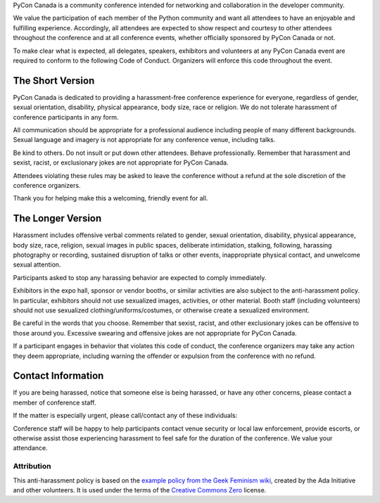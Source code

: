 .. title: Code of Conduct
.. slug: code-of-conduct
.. date: 2018-08-21 20:59:22 UTC+04:00
.. tags:
.. category:
.. link:
.. description:
.. type: text

PyCon Canada is a community conference intended for networking and
collaboration in the developer community.

We value the participation of each member of the Python community and want all
attendees to have an enjoyable and fulfilling experience. Accordingly, all
attendees are expected to show respect and courtesy to other attendees
throughout the conference and at all conference events, whether officially
sponsored by PyCon Canada or not.

To make clear what is expected, all delegates, speakers, exhibitors and
volunteers at any PyCon Canada event are required to conform to the following
Code of Conduct. Organizers will enforce this code throughout the event.

The Short Version
=================

PyCon Canada is dedicated to providing a harassment-free conference experience
for everyone, regardless of gender, sexual orientation, disability, physical
appearance, body size, race or religion. We do not tolerate harassment of
conference participants in any form.

All communication should be appropriate for a professional audience including
people of many different backgrounds. Sexual language and imagery is not
appropriate for any conference venue, including talks.

Be kind to others. Do not insult or put down other attendees. Behave
professionally. Remember that harassment and sexist, racist, or exclusionary
jokes are not appropriate for PyCon Canada.

Attendees violating these rules may be asked to leave the conference without
a refund at the sole discretion of the conference organizers.

Thank you for helping make this a welcoming, friendly event for all.

The Longer Version
==================

Harassment includes offensive verbal comments related to gender, sexual
orientation, disability, physical appearance, body size, race, religion, sexual
images in public spaces, deliberate intimidation, stalking, following,
harassing photography or recording, sustained disruption of talks or other
events, inappropriate physical contact, and unwelcome sexual attention.

Participants asked to stop any harassing behavior are expected to comply
immediately.

Exhibitors in the expo hall, sponsor or vendor booths, or similar activities
are also subject to the anti-harassment policy. In particular, exhibitors
should not use sexualized images, activities, or other material. Booth staff
(including volunteers) should not use sexualized clothing/uniforms/costumes,
or otherwise create a sexualized environment.

Be careful in the words that you choose. Remember that sexist, racist, and
other exclusionary jokes can be offensive to those around you. Excessive
swearing and offensive jokes are not appropriate for PyCon Canada.

If a participant engages in behavior that violates this code of conduct, the
conference organizers may take any action they deem appropriate, including
warning the offender or expulsion from the conference with no refund.

Contact Information
===================

If you are being harassed, notice that someone else is being harassed, or have
any other concerns, please contact a member of conference staff.

If the matter is especially urgent, please call/contact any of these
individuals:

.. raw:: html

    <table class="table table-striped table-hover text-center">
        <thead class="thead-dark">
            <tr>
                <th scope="col">Name</th>
                <th s=cope="col">Phone number</th>
            </tr>
        </thead>
        <tbody>
            <tr>
                <td>Peter McCormick</td>
                <td>+1 (416) 834-5960</td>
            </tr>
            <tr>
                <td>Chris Fournier</td>
                <td>+1 (613) 581-9435</td>
            </tr>
            <tr>
                <td>Elaine Wong</td>
                <td>+1 (647) 560-2925</td>
            </tr>
        </tbody>
    </table>

Conference staff will be happy to help participants contact venue security or
local law enforcement, provide escorts, or otherwise assist those experiencing
harassment to feel safe for the duration of the conference. We value your
attendance.

Attribution
-----------

This anti-harassment policy is based on the `example policy from the Geek
Feminism wiki`_, created by the Ada Initiative and other volunteers. It is used
under the terms of the `Creative Commons Zero`_ license.

.. _example policy from the Geek Feminism wiki: http://geekfeminism.wikia.com/wiki/Conference_anti-harassment
.. _Creative Commons Zero: https://creativecommons.org/publicdomain/zero/1.0/
